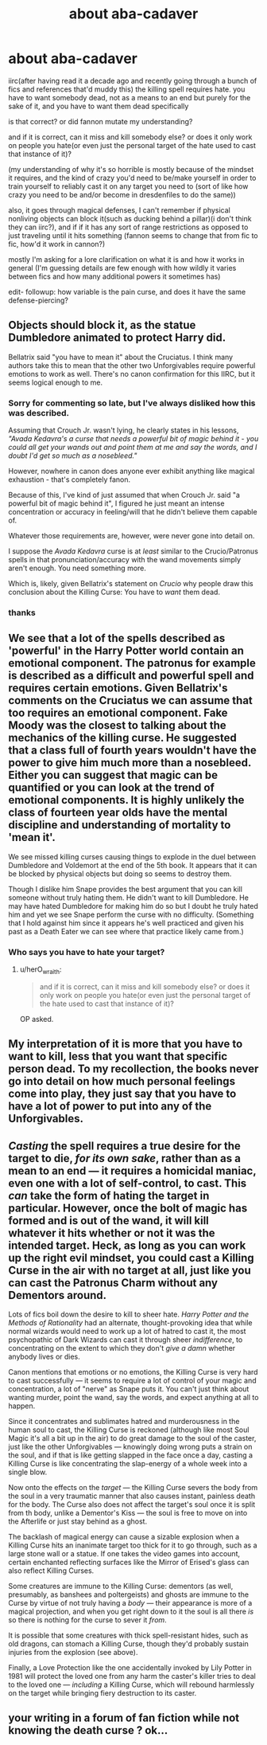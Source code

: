 #+TITLE: about aba-cadaver

* about aba-cadaver
:PROPERTIES:
:Author: fletchindr
:Score: 0
:DateUnix: 1511139240.0
:DateShort: 2017-Nov-20
:END:
iirc(after having read it a decade ago and recently going through a bunch of fics and references that'd muddy this) the killing spell requires hate. you have to want somebody dead, not as a means to an end but purely for the sake of it, and you have to want them dead specifically

is that correct? or did fannon mutate my understanding?

and if it is correct, can it miss and kill somebody else? or does it only work on people you hate(or even just the personal target of the hate used to cast that instance of it)?

(my understanding of why it's so horrible is mostly because of the mindset it requires, and the kind of crazy you'd need to be/make yourself in order to train yourself to reliably cast it on any target you need to (sort of like how crazy you need to be and/or become in dresdenfiles to do the same))

also, it goes through magical defenses, I can't remember if physical nonliving objects can block it(such as ducking behind a pillar)(i don't think they can iirc?), and if if it has any sort of range restrictions as opposed to just traveling until it hits something (fannon seems to change that from fic to fic, how'd it work in cannon?)

mostly I'm asking for a lore clarification on what it is and how it works in general (I'm guessing details are few enough with how wildly it varies between fics and how many additional powers it sometimes has)

edit- followup: how variable is the pain curse, and does it have the same defense-piercing?


** Objects should block it, as the statue Dumbledore animated to protect Harry did.

Bellatrix said "you have to mean it" about the Cruciatus. I think many authors take this to mean that the other two Unforgivables require powerful emotions to work as well. There's no canon confirmation for this IIRC, but it seems logical enough to me.
:PROPERTIES:
:Author: deirox
:Score: 10
:DateUnix: 1511145344.0
:DateShort: 2017-Nov-20
:END:

*** Sorry for commenting so late, but I've always disliked how this was described.

Assuming that Crouch Jr. wasn't lying, he clearly states in his lessons, /"Avada Kedavra's a curse that needs a powerful bit of magic behind it - you could all get your wands out and point them at me and say the words, and I doubt I'd get so much as a nosebleed."/

However, nowhere in canon does anyone ever exhibit anything like magical exhaustion - that's completely fanon.

Because of this, I've kind of just assumed that when Crouch Jr. said "a powerful bit of magic behind it", I figured he just meant an intense concentration or accuracy in feeling/will that he didn't believe them capable of.

Whatever those requirements are, however, were never gone into detail on.

I suppose the /Avada Kedavra/ curse is at /least/ similar to the Crucio/Patronus spells in that pronunciation/accuracy with the wand movements simply aren't enough. You need something more.

Which is, likely, given Bellatrix's statement on /Crucio/ why people draw this conclusion about the Killing Curse: You have to /want/ them dead.
:PROPERTIES:
:Author: FerusGrim
:Score: 2
:DateUnix: 1511416228.0
:DateShort: 2017-Nov-23
:END:


*** thanks
:PROPERTIES:
:Author: fletchindr
:Score: 1
:DateUnix: 1511148634.0
:DateShort: 2017-Nov-20
:END:


** We see that a lot of the spells described as 'powerful' in the Harry Potter world contain an emotional component. The patronus for example is described as a difficult and powerful spell and requires certain emotions. Given Bellatrix's comments on the Cruciatus we can assume that too requires an emotional component. Fake Moody was the closest to talking about the mechanics of the killing curse. He suggested that a class full of fourth years wouldn't have the power to give him much more than a nosebleed. Either you can suggest that magic can be quantified or you can look at the trend of emotional components. It is highly unlikely the class of fourteen year olds have the mental discipline and understanding of mortality to 'mean it'.

We see missed killing curses causing things to explode in the duel between Dumbledore and Voldemort at the end of the 5th book. It appears that it can be blocked by physical objects but doing so seems to destroy them.

Though I dislike him Snape provides the best argument that you can kill someone without truly hating them. He didn't want to kill Dumbledore. He may have hated Dumbledore for making him do so but I doubt he truly hated him and yet we see Snape perform the curse with no difficulty. (Something that I hold against him since it appears he's well practiced and given his past as a Death Eater we can see where that practice likely came from.)
:PROPERTIES:
:Author: herO_wraith
:Score: 4
:DateUnix: 1511181218.0
:DateShort: 2017-Nov-20
:END:

*** Who says you have to hate your target?
:PROPERTIES:
:Author: Jahoan
:Score: 2
:DateUnix: 1511199333.0
:DateShort: 2017-Nov-20
:END:

**** u/herO_wraith:
#+begin_quote
  and if it is correct, can it miss and kill somebody else? or does it only work on people you hate(or even just the personal target of the hate used to cast that instance of it)?
#+end_quote

OP asked.
:PROPERTIES:
:Author: herO_wraith
:Score: 0
:DateUnix: 1511199378.0
:DateShort: 2017-Nov-20
:END:


** My interpretation of it is more that you have to want to kill, less that you want that specific person dead. To my recollection, the books never go into detail on how much personal feelings come into play, they just say that you have to have a lot of power to put into any of the Unforgivables.
:PROPERTIES:
:Author: r_ca
:Score: 2
:DateUnix: 1511153208.0
:DateShort: 2017-Nov-20
:END:


** /Casting/ the spell requires a true desire for the target to die, /for its own sake/, rather than as a mean to an end --- it requires a homicidal maniac, even one with a lot of self-control, to cast. This /can/ take the form of hating the target in particular. However, once the bolt of magic has formed and is out of the wand, it will kill whatever it hits whether or not it was the intended target. Heck, as long as you can work up the right evil mindset, you could cast a Killing Curse in the air with no target at all, just like you can cast the Patronus Charm without any Dementors around.

Lots of fics boil down the desire to kill to sheer hate. /Harry Potter and the Methods of Rationality/ had an alternate, thought-provoking idea that while normal wizards would need to work up a lot of hatred to cast it, the most psychopathic of Dark Wizards can cast it through sheer /indifference/, to concentrating on the extent to which they don't /give a damn/ whether anybody lives or dies.

Canon mentions that emotions or no emotions, the Killing Curse is very hard to cast successfully --- it seems to require a lot of control of your magic and concentration, a lot of "nerve" as Snape puts it. You can't just think about wanting murder, point the wand, say the words, and expect anything at all to happen.

Since it concentrates and sublimates hatred and murderousness in the human soul to cast, the Killing Curse is reckoned (although like most Soul Magic it's all a bit up in the air) to do great damage to the soul of the caster, just like the other Unforgivables --- knowingly doing wrong puts a strain on the soul, and if that is like getting slapped in the face once a day, casting a Killing Curse is like concentrating the slap-energy of a whole week into a single blow.

Now onto the effects on the /target/ --- the Killing Curse severs the body from the soul in a very traumatic manner that also causes instant, painless death for the body. The Curse also does not affect the target's soul once it is split from th body, unlike a Dementor's Kiss --- the soul is free to move on into the Afterlife or just stay behind as a ghost.

The backlash of magical energy can cause a sizable explosion when a Killing Curse hits an inanimate target too thick for it to go through, such as a large stone wall or a statue. If one takes the video games into account, certain enchanted reflecting surfaces like the Mirror of Erised's glass can also reflect Killing Curses.

Some creatures are immune to the Killing Curse: dementors (as well, presumably, as banshees and poltergeists) and ghosts are immune to the Curse by virtue of not truly having a /body/ --- their appearance is more of a magical projection, and when you get right down to it the soul is all there /is/ so there is nothing for the curse to sever it /from/.

It is possible that some creatures with thick spell-resistant hides, such as old dragons, can stomach a Killing Curse, though they'd probably sustain injuries from the explosion (see above).

Finally, a Love Protection like the one accidentally invoked by Lily Potter in 1981 will protect the loved one from any harm the caster's killer tries to deal to the loved one --- /including/ a Killing Curse, which will rebound harmlessly on the target while bringing fiery destruction to its caster.
:PROPERTIES:
:Author: Achille-Talon
:Score: 2
:DateUnix: 1511202319.0
:DateShort: 2017-Nov-20
:END:


** your writing in a forum of fan fiction while not knowing the death curse ? ok...
:PROPERTIES:
:Author: natus92
:Score: 1
:DateUnix: 1511262363.0
:DateShort: 2017-Nov-21
:END:
